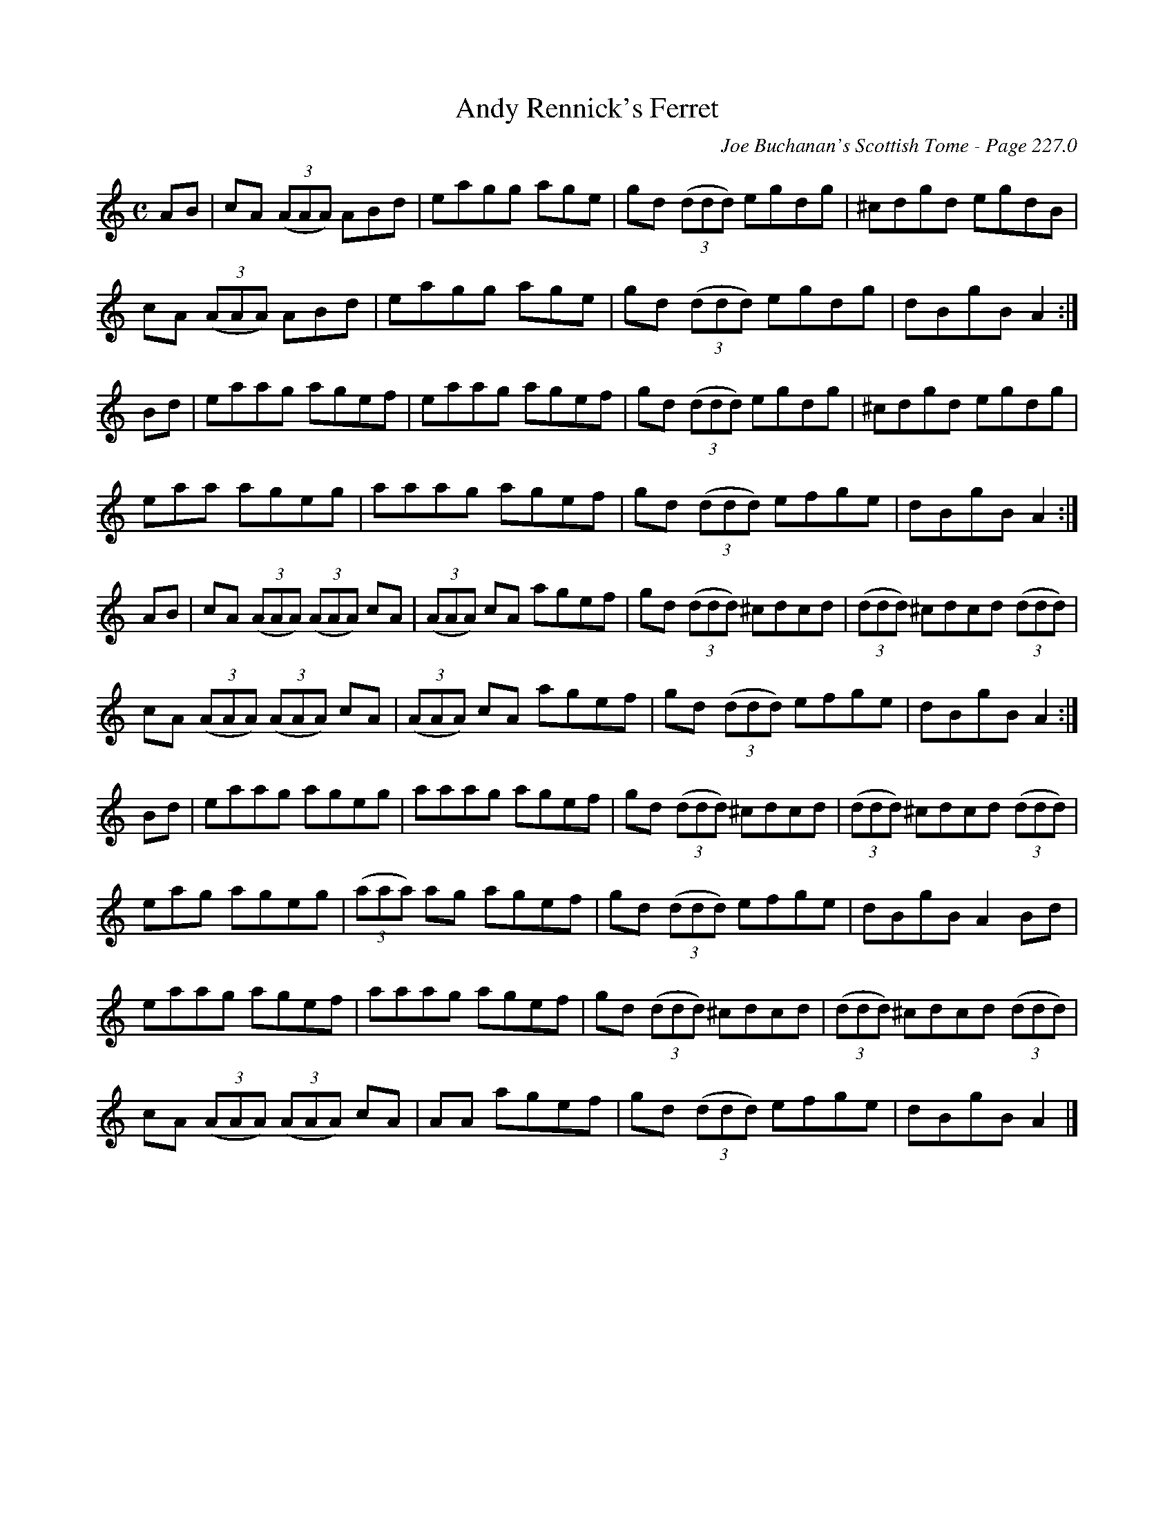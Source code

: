 X:706
T:Andy Rennick's Ferret
C:Joe Buchanan's Scottish Tome - Page 227.0
I:227 0
Z:Carl Allison
R:Reel
L:1/8
M:C
K:C
AB | cA ((3AAA) ABd | eagg age | gd ((3ddd) egdg | ^cdgd egdB |
cA ((3AAA) ABd | eagg age | gd ((3ddd) egdg | dBgB A2 :|
Bd | eaag agef | eaag agef | gd ((3ddd) egdg | ^cdgd egdg |
eaa ageg | aaag agef | gd ((3ddd) efge | dBgB A2 :|
AB | cA ((3AAA) ((3AAA) cA | ((3AAA) cA agef | gd ((3ddd) ^cdcd | ((3ddd) ^cdcd ((3ddd) |
cA ((3AAA) ((3AAA) cA | ((3AAA) cA agef | gd ((3ddd) efge | dBgB A2 :|
Bd | eaag ageg | aaag agef | gd ((3ddd) ^cdcd | ((3ddd) ^cdcd ((3ddd) |
eag ageg | ((3aaa) ag agef | gd ((3ddd) efge | dBgB A2 Bd |
eaag agef | aaag agef | gd ((3ddd) ^cdcd | ((3ddd) ^cdcd ((3ddd) |
cA ((3AAA) ((3AAA) cA | AA agef | gd ((3ddd) efge | dBgB A2 |]
